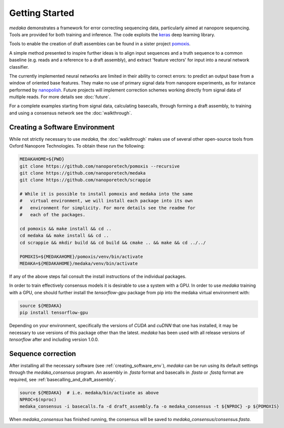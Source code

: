 Getting Started
===============

`medaka` demonstrates a framework for error correcting sequencing data,
particularly aimed at nanopore sequencing. Tools are provided for both training
and inference. The code exploits the `keras <https://keras.io>`_ deep learning
library.

Tools to enable the creation of draft assembies can be found in a sister
project `pomoxis <https://github.com/nanoporetech/pomoxis>`_.

A simple method presented to inspire further ideas is to align input sequences
and a truth sequence to a common baseline (e.g. reads and a reference to a
draft assembly), and extract 'feature vectors' for input into a neural network
classifier.

The currently implemented neural networks are limited in their ability to
correct errors: to predict an output base from a window of oriented base
features. They make no use of primary signal data from nanopore experiments,
as for instance performed by `nanopolish <https://github.com/jts/nanopolish>`_.
Future projects will implement correction schemes working directly from signal
data of multiple reads. For more details see :doc:`future`.

For a complete examples starting from signal data, calculating basecalls,
through forming a draft assembly, to training and using a consensus network
see the :doc:`walkthrough`.


.. _creating_software_env:

Creating a Software Environment
-------------------------------

While not strictly necessary to use `medaka`, the :doc:`walkthrough` makes use of
several other open-source tools from Oxford Nanopore Technologies. To obtain
these run the following:

.. code-block:: bash

    MEDAKAHOME=${PWD}
    git clone https://github.com/nanoporetech/pomoxis --recursive
    git clone https://github.com/nanoporetech/medaka
    git clone https://github.com/nanoporetech/scrappie
    
    # While it is possible to install pomoxis and medaka into the same
    #   virtual environment, we will install each package into its own
    #   environment for simplicity. For more details see the readme for
    #   each of the packages.

    cd pomoxis && make install && cd ..
    cd medaka && make install && cd ..
    cd scrappie && mkdir build && cd build && cmake .. && make && cd ../../

    POMOXIS=${MEDAKAHOME}/pomoxis/venv/bin/activate
    MEDAKA=${MEDAKAHOME}/medaka/venv/bin/activate

If any of the above steps fail consult the install instructions of the
individual packages. 
 
In order to train effectively consensus models it is desirable to use a system
with a GPU. In order to use `medaka` training with a GPU, one should further
install the `tensorflow-gpu` package from pip into the medaka virtual
environment with:

.. code-block:: bash

    source ${MEDAKA}
    pip install tensorflow-gpu

Depending on your environment, specifically the versions of `CUDA` and `cuDNN`
that one has installed, it may be necessary to use versions of this package other
than the latest. `medaka` has been used with all release versions of `tensorflow`
after and including version 1.0.0.


.. _sequence_correction:

Sequence correction
-------------------
 
After installing all the necessary software (see :ref:`creating_software_env`),
`medaka` can be run using its default settings through the `medaka_consensus`
program. An assembly in `.fasta` format and basecalls in `.fasta` or `.fastq`
format are required, see :ref:`basecalling_and_draft_assembly`.

.. code-block:: bash

    source ${MEDAKA}  # i.e. medaka/bin/activate as above
    NPROC=$(nproc)
    medaka_consensus -i basecalls.fa -d draft_assembly.fa -o medaka_consensus -t ${NPROC} -p ${POMOXIS}

When `medaka_consensus` has finished running, the consensus will be saved to
`medaka_consensus/consensus.fasta`.

